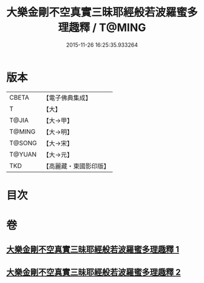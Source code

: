 #+TITLE: 大樂金剛不空真實三昧耶經般若波羅蜜多理趣釋 / T@MING
#+DATE: 2015-11-26 16:25:35.933264
* 版本
 |     CBETA|【電子佛典集成】|
 |         T|【大】     |
 |     T@JIA|【大→甲】   |
 |    T@MING|【大→明】   |
 |    T@SONG|【大→宋】   |
 |    T@YUAN|【大→元】   |
 |       TKD|【高麗藏・東國影印版】|

* 目次
* 卷
** [[file:KR6j0193_001.txt][大樂金剛不空真實三昧耶經般若波羅蜜多理趣釋 1]]
** [[file:KR6j0193_002.txt][大樂金剛不空真實三昧耶經般若波羅蜜多理趣釋 2]]

